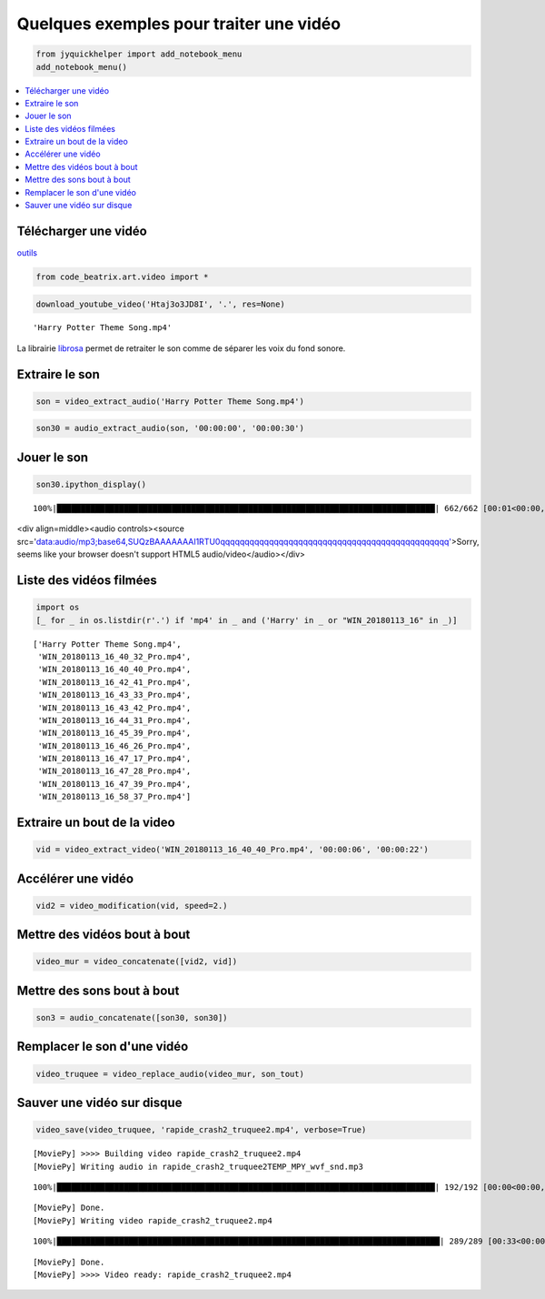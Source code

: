 
.. _exemplevideodevoxx2018rst:

========================================
Quelques exemples pour traiter une vidéo
========================================

.. only:: html

    **Links:** :download:`notebook <exemple_video_devoxx_2018.ipynb>`, `html <../_downloads/exemple_video_devoxx_2018.html>`_ :download:`. <exemple_video_devoxx_2018.html>`, :download:`PDF <exemple_video_devoxx_2018.pdf>`, :download:`python <exemple_video_devoxx_2018.py>`, `slides <../_downloads/exemple_video_devoxx_2018.slides.html>`_ :download:`. <exemple_video_devoxx_2018.slides.html>`, `presentation <../_downloads/exemple_video_devoxx_2018.slides2p.html>`_ :download:`. <exemple_video_devoxx_2018.slides2p.html>`, :githublink:`GitHub|_doc/notebooks/ateliers/devoxx2018/exemple_video_devoxx_2018.ipynb|*`

.. code:: ipython3

    from jyquickhelper import add_notebook_menu
    add_notebook_menu()

.. contents::
    :local:

Télécharger une vidéo
---------------------

`outils <http://lesenfantscodaient.fr//api/video.html#youtube>`__

.. code:: ipython3

    from code_beatrix.art.video import *

.. code:: ipython3

    download_youtube_video('Htaj3o3JD8I', '.', res=None)

.. parsed-literal::
    'Harry Potter Theme Song.mp4'

La librairie
`librosa <https://librosa.github.io/librosa_gallery/index.html>`__
permet de retraiter le son comme de séparer les voix du fond sonore.

Extraire le son
---------------

.. code:: ipython3

    son = video_extract_audio('Harry Potter Theme Song.mp4')

.. code:: ipython3

    son30 = audio_extract_audio(son, '00:00:00', '00:00:30')

Jouer le son
------------

.. code:: ipython3

    son30.ipython_display()

.. parsed-literal::
    100%|███████████████████████████████████████████████████████████████████████████████| 662/662 [00:01<00:00, 580.64it/s]

<div align=middle><audio controls><source   src='data:audio/mp3;base64,SUQzBAAAAAAAI1RTU0qqqqqqqqqqqqqqqqqqqqqqqqqqqqqqqqqqqqqqqqqqqqqqq'>Sorry, seems like your browser doesn't support HTML5 audio/video</audio></div>

Liste des vidéos filmées
------------------------

.. code:: ipython3

    import os
    [_ for _ in os.listdir(r'.') if 'mp4' in _ and ('Harry' in _ or "WIN_20180113_16" in _)]

.. parsed-literal::
    ['Harry Potter Theme Song.mp4',
     'WIN_20180113_16_40_32_Pro.mp4',
     'WIN_20180113_16_40_40_Pro.mp4',
     'WIN_20180113_16_42_41_Pro.mp4',
     'WIN_20180113_16_43_33_Pro.mp4',
     'WIN_20180113_16_43_42_Pro.mp4',
     'WIN_20180113_16_44_31_Pro.mp4',
     'WIN_20180113_16_45_39_Pro.mp4',
     'WIN_20180113_16_46_26_Pro.mp4',
     'WIN_20180113_16_47_17_Pro.mp4',
     'WIN_20180113_16_47_28_Pro.mp4',
     'WIN_20180113_16_47_39_Pro.mp4',
     'WIN_20180113_16_58_37_Pro.mp4']

Extraire un bout de la video
----------------------------

.. code:: ipython3

    vid = video_extract_video('WIN_20180113_16_40_40_Pro.mp4', '00:00:06', '00:00:22')

Accélérer une vidéo
-------------------

.. code:: ipython3

    vid2 = video_modification(vid, speed=2.)

Mettre des vidéos bout à bout
-----------------------------

.. code:: ipython3

    video_mur = video_concatenate([vid2, vid])

Mettre des sons bout à bout
---------------------------

.. code:: ipython3

    son3 = audio_concatenate([son30, son30])

Remplacer le son d'une vidéo
----------------------------

.. code:: ipython3

    video_truquee = video_replace_audio(video_mur, son_tout)

Sauver une vidéo sur disque
---------------------------

.. code:: ipython3

    video_save(video_truquee, 'rapide_crash2_truquee2.mp4', verbose=True)

.. parsed-literal::
    [MoviePy] >>>> Building video rapide_crash2_truquee2.mp4
    [MoviePy] Writing audio in rapide_crash2_truquee2TEMP_MPY_wvf_snd.mp3

.. parsed-literal::

    100%|███████████████████████████████████████████████████████████████████████████████| 192/192 [00:00<00:00, 691.81it/s]

.. parsed-literal::
    [MoviePy] Done.
    [MoviePy] Writing video rapide_crash2_truquee2.mp4

.. parsed-literal::

    100%|████████████████████████████████████████████████████████████████████████████████| 289/289 [00:33<00:00,  8.57it/s]

.. parsed-literal::
    [MoviePy] Done.
    [MoviePy] >>>> Video ready: rapide_crash2_truquee2.mp4

